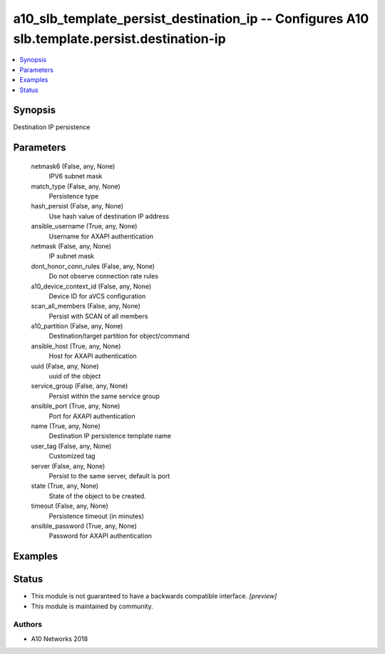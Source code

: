 .. _a10_slb_template_persist_destination_ip_module:


a10_slb_template_persist_destination_ip -- Configures A10 slb.template.persist.destination-ip
=============================================================================================

.. contents::
   :local:
   :depth: 1


Synopsis
--------

Destination IP persistence






Parameters
----------

  netmask6 (False, any, None)
    IPV6 subnet mask


  match_type (False, any, None)
    Persistence type


  hash_persist (False, any, None)
    Use hash value of destination IP address


  ansible_username (True, any, None)
    Username for AXAPI authentication


  netmask (False, any, None)
    IP subnet mask


  dont_honor_conn_rules (False, any, None)
    Do not observe connection rate rules


  a10_device_context_id (False, any, None)
    Device ID for aVCS configuration


  scan_all_members (False, any, None)
    Persist with SCAN of all members


  a10_partition (False, any, None)
    Destination/target partition for object/command


  ansible_host (True, any, None)
    Host for AXAPI authentication


  uuid (False, any, None)
    uuid of the object


  service_group (False, any, None)
    Persist within the same service group


  ansible_port (True, any, None)
    Port for AXAPI authentication


  name (True, any, None)
    Destination IP persistence template name


  user_tag (False, any, None)
    Customized tag


  server (False, any, None)
    Persist to the same server, default is port


  state (True, any, None)
    State of the object to be created.


  timeout (False, any, None)
    Persistence timeout (in minutes)


  ansible_password (True, any, None)
    Password for AXAPI authentication









Examples
--------

.. code-block:: yaml+jinja

    





Status
------




- This module is not guaranteed to have a backwards compatible interface. *[preview]*


- This module is maintained by community.



Authors
~~~~~~~

- A10 Networks 2018

